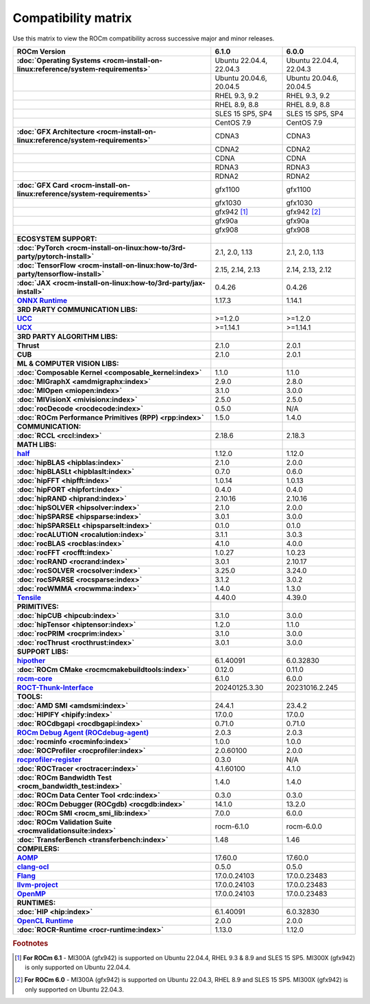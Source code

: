 .. meta::
    :description: ROCm compatibility matrix
    :keywords: AMD, GPU, architecture, hardware, compatibility, requirements

**************************************************************************************
Compatibility matrix
**************************************************************************************

Use this matrix to view the ROCm compatibility across successive major and minor releases.


.. container:: format-big-table

  .. csv-table:: 
      :header: "ROCm Version", "6.1.0", "6.0.0"
      :stub-columns: 1

      :doc:`Operating Systems <rocm-install-on-linux:reference/system-requirements>`, "Ubuntu 22.04.4, 22.04.3","Ubuntu 22.04.4, 22.04.3"
      ,"Ubuntu 20.04.6, 20.04.5","Ubuntu 20.04.6, 20.04.5"
      ,"RHEL 9.3, 9.2","RHEL 9.3, 9.2"
      ,"RHEL 8.9, 8.8","RHEL 8.9, 8.8"
      ,"SLES 15 SP5, SP4","SLES 15 SP5, SP4"
      ,CentOS 7.9,CentOS 7.9
      :doc:`GFX Architecture <rocm-install-on-linux:reference/system-requirements>`,CDNA3,CDNA3
      ,CDNA2,CDNA2
      ,CDNA,CDNA
      ,RDNA3,RDNA3
      ,RDNA2,RDNA2
      :doc:`GFX Card <rocm-install-on-linux:reference/system-requirements>`,gfx1100,gfx1100
      ,gfx1030,gfx1030
      ,gfx942 [#]_, gfx942 [#]_
      ,gfx90a,gfx90a
      ,gfx908,gfx908
      ECOSYSTEM SUPPORT:,,
      :doc:`PyTorch <rocm-install-on-linux:how-to/3rd-party/pytorch-install>`,"2.1, 2.0, 1.13","2.1, 2.0, 1.13"
      :doc:`TensorFlow <rocm-install-on-linux:how-to/3rd-party/tensorflow-install>`,"2.15, 2.14, 2.13","2.14, 2.13, 2.12"
      :doc:`JAX <rocm-install-on-linux:how-to/3rd-party/jax-install>`,0.4.26,0.4.26
      `ONNX Runtime <https://onnxruntime.ai/docs/build/eps.html#amd-migraphx>`_,1.17.3,1.14.1
      3RD PARTY COMMUNICATION LIBS:,,
      `UCC <https://github.com/ROCm/ucc>`_,>=1.2.0,>=1.2.0
      `UCX <https://github.com/ROCm/ucx>`_,>=1.14.1,>=1.14.1
      3RD PARTY ALGORITHM LIBS:,,
      Thrust,2.1.0,2.0.1
      CUB,2.1.0,2.0.1
      ML & COMPUTER VISION LIBS:,,
      :doc:`Composable Kernel <composable_kernel:index>`,1.1.0,1.1.0
      :doc:`MIGraphX <amdmigraphx:index>`,2.9.0,2.8.0
      :doc:`MIOpen <miopen:index>`,3.1.0,3.0.0
      :doc:`MIVisionX <mivisionx:index>`,2.5.0,2.5.0
      :doc:`rocDecode <rocdecode:index>`,0.5.0,N/A
      :doc:`ROCm Performance Primitives (RPP) <rpp:index>`,1.5.0,1.4.0
      COMMUNICATION:,,
      :doc:`RCCL <rccl:index>`,2.18.6,2.18.3
      MATH LIBS:,,
      `half <https://github.com/ROCm/half>`_ ,1.12.0,1.12.0
      :doc:`hipBLAS <hipblas:index>`,2.1.0,2.0.0
      :doc:`hipBLASLt <hipblaslt:index>`,0.7.0,0.6.0
      :doc:`hipFFT <hipfft:index>`,1.0.14,1.0.13
      :doc:`hipFORT <hipfort:index>`,0.4.0,0.4.0
      :doc:`hipRAND <hiprand:index>`,2.10.16,2.10.16
      :doc:`hipSOLVER <hipsolver:index>`,2.1.0,2.0.0
      :doc:`hipSPARSE <hipsparse:index>`,3.0.1,3.0.0
      :doc:`hipSPARSELt <hipsparselt:index>`,0.1.0,0.1.0
      :doc:`rocALUTION <rocalution:index>`,3.1.1,3.0.3
      :doc:`rocBLAS <rocblas:index>`,4.1.0,4.0.0
      :doc:`rocFFT <rocfft:index>`,1.0.27,1.0.23
      :doc:`rocRAND <rocrand:index>`,3.0.1,2.10.17
      :doc:`rocSOLVER <rocsolver:index>`,3.25.0,3.24.0
      :doc:`rocSPARSE <rocsparse:index>`,3.1.2,3.0.2
      :doc:`rocWMMA <rocwmma:index>`,1.4.0,1.3.0
      `Tensile <https://github.com/ROCm/Tensile>`_,4.40.0,4.39.0
      PRIMITIVES:,,
      :doc:`hipCUB <hipcub:index>`,3.1.0,3.0.0
      :doc:`hipTensor <hiptensor:index>`,1.2.0,1.1.0
      :doc:`rocPRIM <rocprim:index>`,3.1.0,3.0.0
      :doc:`rocThrust <rocthrust:index>`,3.0.1,3.0.0
      SUPPORT LIBS:,,
      `hipother <https://github.com/ROCm/hipother>`_,6.1.40091,6.0.32830
      :doc:`ROCm CMake <rocmcmakebuildtools:index>`,0.12.0,0.11.0
      `rocm-core <https://github.com/ROCm/rocm-core>`_,6.1.0,6.0.0
      `ROCT-Thunk-Interface <https://github.com/ROCm/ROCT-Thunk-Interface>`_,20240125.3.30,20231016.2.245
      TOOLS:,,
      :doc:`AMD SMI <amdsmi:index>`,24.4.1,23.4.2
      :doc:`HIPIFY <hipify:index>`,17.0.0,17.0.0
      :doc:`ROCdbgapi <rocdbgapi:index>`,0.71.0,0.71.0
      `ROCm Debug Agent (ROCdebug-agent) <https://github.com/ROCm/rocr_debug_agent>`_,2.0.3,2.0.3
      :doc:`rocminfo <rocminfo:index>`,1.0.0,1.0.0
      :doc:`ROCProfiler <rocprofiler:index>`,2.0.60100,2.0.0
      `rocprofiler-register <https://github.com/ROCm/rocprofiler-register>`_,0.3.0,N/A
      :doc:`ROCTracer <roctracer:index>`,4.1.60100,4.1.0
      :doc:`ROCm Bandwidth Test <rocm_bandwidth_test:index>`,1.4.0,1.4.0
      :doc:`ROCm Data Center Tool <rdc:index>`,0.3.0,0.3.0
      :doc:`ROCm Debugger (ROCgdb) <rocgdb:index>`,14.1.0,13.2.0
      :doc:`ROCm SMI <rocm_smi_lib:index>`,7.0.0,6.0.0
      :doc:`ROCm Validation Suite <rocmvalidationsuite:index>`,rocm-6.1.0,rocm-6.0.0
      :doc:`TransferBench <transferbench:index>`,1.48,1.46
      COMPILERS:,,
      `AOMP <https://github.com/ROCm/aomp>`_,17.60.0,17.60.0
      `clang-ocl <https://github.com/ROCm/clang-ocl>`_,0.5.0,0.5.0
      `Flang <https://github.com/ROCm/flang>`_,17.0.0.24103,17.0.0.23483
      `llvm-project <https://github.com/ROCm/llvm-project>`_,17.0.0.24103,17.0.0.23483
      `OpenMP <https://github.com/ROCm/llvm-project/tree/amd-staging/openmp>`_,17.0.0.24103,17.0.0.23483
      RUNTIMES:,,
      :doc:`HIP <hip:index>`,6.1.40091,6.0.32830
      `OpenCL Runtime <https://github.com/ROCm/clr/tree/develop/opencl>`_,2.0.0,2.0.0
      :doc:`ROCR-Runtime <rocr-runtime:index>`,1.13.0,1.12.0


.. rubric:: Footnotes
.. [#] **For ROCm 6.1** - MI300A (gfx942) is supported on Ubuntu 22.04.4, RHEL 9.3 & 8.9 and SLES 15 SP5. MI300X (gfx942) is only supported on Ubuntu 22.04.4.
.. [#] **For ROCm 6.0** - MI300A (gfx942) is supported on Ubuntu 22.04.3, RHEL 8.9 and SLES 15 SP5. MI300X (gfx942) is only supported on Ubuntu 22.04.3.


